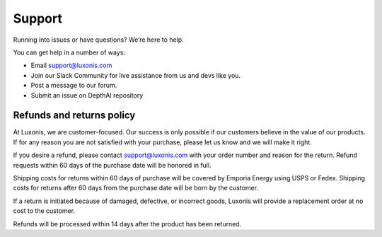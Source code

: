 Support
=======

Running into issues or have questions? We’re here to help.

You can get help in a number of ways:

- Email support@luxonis.com
- Join our Slack Community for live assistance from us and devs like you.
- Post a message to our forum.
- Submit an issue on DepthAI repository

Refunds and returns policy
##########################

At Luxonis, we are customer-focused. Our success is only possible if our customers believe in the value of our products. If for any reason you are not satisfied with your purchase, please let us know and we will make it right.

If you desire a refund, please contact support@luxonis.com with your order number and reason for the return. Refund requests within 60 days of the purchase date will be honored in full.

Shipping costs for returns within 60 days of purchase will be covered by Emporia Energy using USPS or Fedex. Shipping costs for returns after 60 days from the purchase date will be born by the customer.

If a return is initiated because of damaged, defective, or incorrect goods, Luxonis will provide a replacement order at no cost to the customer.

Refunds will be processed within 14 days after the product has been returned.
